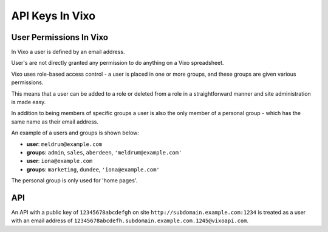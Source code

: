 ================
API Keys In Vixo
================

User Permissions In Vixo
------------------------

In Vixo a user is defined by an email address.

User's are not directly granted any permission to do anything on a Vixo spreadsheet.

Vixo uses role-based access control - a user is placed in one or more groups, and these groups are given various permissions.

This means that a user can be added to a role or deleted from a role in a straightforward manner and site administration is made easy.

In addition to being members of specific groups a user is also the only member of a personal group - which has the same name as their email address.

An example of a users and groups is shown below:

* **user**: ``meldrum@example.com``
* **groups**: ``admin``, ``sales``, ``aberdeen``, ``'meldrum@example.com'``

* **user**: ``iona@example.com``
* **groups**: ``marketing``, ``dundee``, ``'iona@example.com'``

The personal group is only used for 'home pages'.

API
---

An API with a public key of ``12345678abcdefgh`` on site ``http://subdomain.example.com:1234`` is treated as a user with an email address of ``12345678abcdefh.subdomain.example.com.1245@vixoapi.com``.

